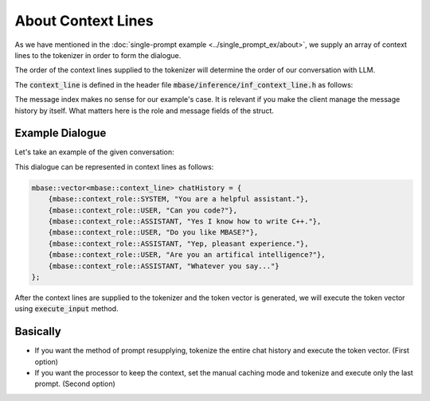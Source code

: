===================
About Context Lines
===================

As we have mentioned in the :doc:`single-prompt example <../single_prompt_ex/about>`, 
we supply an array of context lines to the tokenizer in order to form the dialogue.

The order of the context lines supplied to the tokenizer will determine the order of our conversation with LLM.

The :code:`context_line` is defined in the header file :code:`mbase/inference/inf_context_line.h` as follows:

.. code-block:: cpp
    :caption: mbase/inference/inf_context_line.h

    enum class context_role {
        SYSTEM,
        ASSISTANT,
        USER,
        NONE
    };

    struct context_line {
        context_role mRole = context_role::NONE;
        mbase::string mMessage = "";
        U32 mMessageIndex;
    };

The message index makes no sense for our example's case. It is relevant if you make the client
manage the message history by itself. What matters here is the role and message fields of the struct.

----------------
Example Dialogue
----------------

Let's take an example of the given conversation:

.. code-block::
    :caption: example dialogue

    System: You are a helpful assistant.

    User: Can you code?
    Assistant: Yes I know how to write C++.

    User: Do you like MBASE?
    Assistant: Yep, pleasant experience.

    User: Are you an artifical intelligence?
    Assistant: Whatever you say...

This dialogue can be represented in context lines as follows:

.. code-block:: cpp

    mbase::vector<mbase::context_line> chatHistory = {
        {mbase::context_role::SYSTEM, "You are a helpful assistant."},
        {mbase::context_role::USER, "Can you code?"},
        {mbase::context_role::ASSISTANT, "Yes I know how to write C++."},
        {mbase::context_role::USER, "Do you like MBASE?"},
        {mbase::context_role::ASSISTANT, "Yep, pleasant experience."},
        {mbase::context_role::USER, "Are you an artifical intelligence?"},
        {mbase::context_role::ASSISTANT, "Whatever you say..."}
    };

After the context lines are supplied to the tokenizer and the token vector is generated, 
we will execute the token vector using :code:`execute_input` method.

---------
Basically
---------

* If you want the method of prompt resupplying, tokenize the entire chat history and execute the token vector. (First option)
* If you want the processor to keep the context, set the manual caching mode and tokenize and execute only the last prompt. (Second option)
